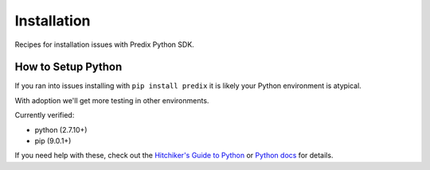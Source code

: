 
Installation
------------

Recipes for installation issues with Predix Python SDK.

How to Setup Python
...................

If you ran into issues installing with ``pip install predix`` it is likely your
Python environment is atypical.

With adoption we'll get more testing in other environments.

Currently verified:

- python (2.7.10+)
- pip (9.0.1+)

If you need help with these, check out the `Hitchiker's Guide to
Python`_ or `Python docs`_ for details.

.. _Python docs: https://wiki.python.org/moin/BeginnersGuide
.. _Hitchiker's Guide to Python: http://docs.python-guide.org/en/latest/starting/installation/



